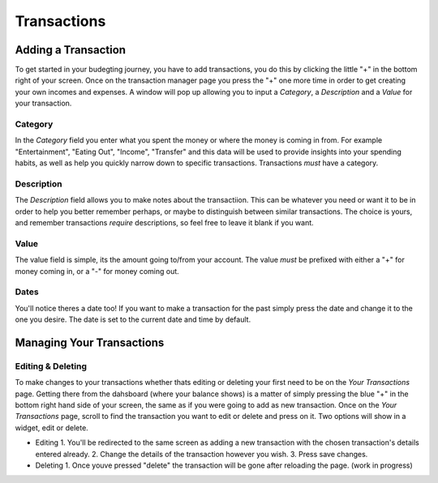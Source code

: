 Transactions
===================================


Adding a Transaction
---------------------

To get started in your budegting journey, you have to add transactions, you do this by clicking the little "+" in the bottom right of your screen. Once on the transaction manager page you press the "+" one more time in order to get creating your own incomes and expenses. A window will pop up allowing you to input a *Category*, a *Description* and a *Value* for your transaction. 

Category
`````````

In the *Category* field you enter what you spent the money or where the money is coming in from. For example "Entertainment", "Eating Out", "Income", "Transfer" and this data will be used to provide insights into your spending habits, as well as help you quickly narrow down to specific transactions. Transactions *must* have a category.

Description
````````````
The *Description* field allows you to make notes about the transactiion. This can be whatever you need or want it to be in order to help you better remember perhaps, or maybe to distinguish between similar transactions. The choice is yours, and remember transactions *require* descriptions, so feel free to leave it blank if you want.

Value
``````

The value field is simple, its the amount going to/from your account. The value *must* be prefixed with either a "+" for money coming in, or a "-" for money coming out.

Dates
``````
You'll notice theres a date too! If you want to make a transaction for the past simply press the date and change it to the one you desire. The date is set to the current date and time by default.


Managing Your Transactions
--------------------------

Editing & Deleting
```````````````````

To make changes to your transactions whether thats editing or deleting your first need to be on the *Your Transactions* page. Getting there from the dahsboard (where your balance shows) is a matter of simply pressing the blue "+" in the bottom right hand side of your screen, the same as if you were going to add as new transaction. Once on the *Your Transactions* page, scroll to find the transaction you want to edit or delete and press on it. Two options will show in a widget, edit or delete. 

* Editing
  1. You'll be redirected to the same screen as adding a new transaction with the chosen transaction's details entered already.
  2. Change the details of the transaction however you wish.
  3. Press save changes.

* Deleting
  1. Once youve pressed "delete" the transaction will be gone after reloading the page. (work in progress)


